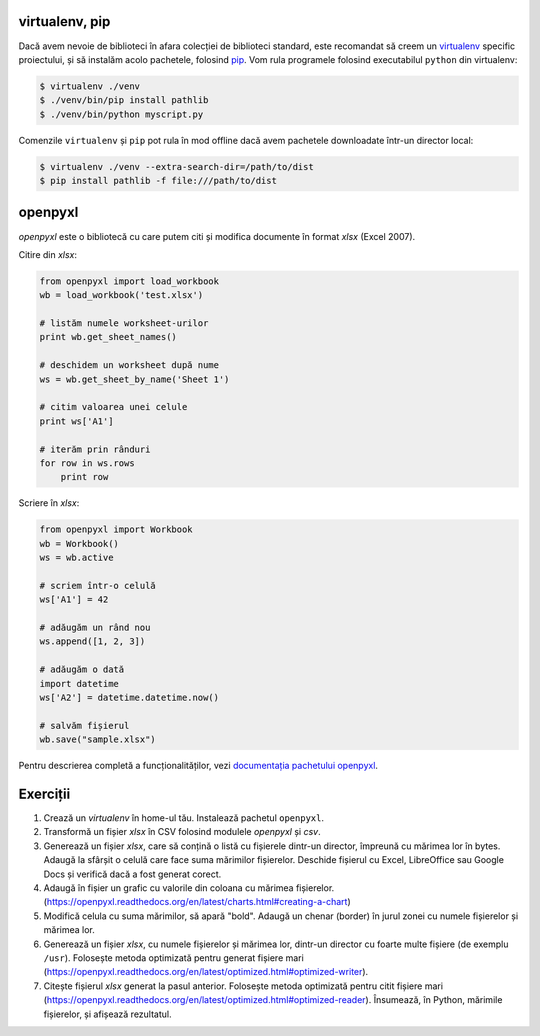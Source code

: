 virtualenv, pip
---------------

Dacă avem nevoie de biblioteci în afara colecției de biblioteci standard,
este recomandat să creem un `virtualenv
<http://virtualenv.readthedocs.org/en/latest/>`_ specific proiectului, și să
instalăm acolo pachetele, folosind `pip
<http://pip.readthedocs.org/en/latest/>`_. Vom rula programele folosind
executabilul ``python`` din virtualenv:

.. code:: sh

    $ virtualenv ./venv
    $ ./venv/bin/pip install pathlib
    $ ./venv/bin/python myscript.py

Comenzile ``virtualenv`` și ``pip`` pot rula în mod offline dacă avem
pachetele downloadate într-un director local:

.. code:: sh

    $ virtualenv ./venv --extra-search-dir=/path/to/dist
    $ pip install pathlib -f file:///path/to/dist


openpyxl
--------

`openpyxl` este o bibliotecă cu care putem citi și modifica documente în
format `xlsx` (Excel 2007).

Citire din `xlsx`:

.. code:: python

    from openpyxl import load_workbook
    wb = load_workbook('test.xlsx')

    # listăm numele worksheet-urilor
    print wb.get_sheet_names()

    # deschidem un worksheet după nume
    ws = wb.get_sheet_by_name('Sheet 1')

    # citim valoarea unei celule
    print ws['A1']

    # iterăm prin rânduri
    for row in ws.rows
        print row


Scriere în `xlsx`:

.. code:: python

    from openpyxl import Workbook
    wb = Workbook()
    ws = wb.active

    # scriem într-o celulă
    ws['A1'] = 42

    # adăugăm un rând nou
    ws.append([1, 2, 3])

    # adăugăm o dată
    import datetime
    ws['A2'] = datetime.datetime.now()

    # salvăm fișierul
    wb.save("sample.xlsx")

Pentru descrierea completă a funcționalităților, vezi `documentația pachetului
openpyxl <https://openpyxl.readthedocs.org/en/latest/>`_.


Exerciții
---------

1. Crează un `virtualenv` în home-ul tău. Instalează pachetul ``openpyxl``.

2. Transformă un fișier `xlsx` în CSV folosind modulele `openpyxl` și `csv`.

3. Generează un fișier `xlsx`, care să conțină o listă cu fișierele dintr-un
   director, împreună cu mărimea lor în bytes. Adaugă la sfârșit o celulă
   care face suma mărimilor fișierelor. Deschide fișierul cu Excel,
   LibreOffice sau Google Docs și verifică dacă a fost generat corect.

4. Adaugă în fișier un grafic cu valorile din coloana cu mărimea fișierelor.
   (https://openpyxl.readthedocs.org/en/latest/charts.html#creating-a-chart)

5. Modifică celula cu suma mărimilor, să apară "bold". Adaugă un chenar
   (border) în jurul zonei cu numele fișierelor și mărimea lor.

6. Generează un fișier `xlsx`, cu numele fișierelor și mărimea lor, dintr-un
   director cu foarte multe fișiere (de exemplu ``/usr``). Folosește metoda
   optimizată pentru generat fișiere mari
   (https://openpyxl.readthedocs.org/en/latest/optimized.html#optimized-writer).

7. Citește fișierul `xlsx` generat la pasul anterior. Folosește metoda
   optimizată pentru citit fișiere mari
   (https://openpyxl.readthedocs.org/en/latest/optimized.html#optimized-reader).
   Însumează, în Python, mărimile fișierelor, și afișează rezultatul.
